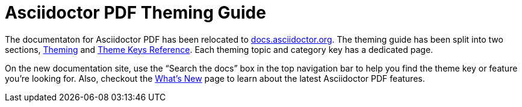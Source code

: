 = Asciidoctor PDF Theming Guide

The documentaton for Asciidoctor PDF has been relocated to https://docs.asciidoctor.org/pdf-converter/latest/[docs.asciidoctor.org].
The theming guide has been split into two sections, https://docs.asciidoctor.org/pdf-converter/latest/theme/[Theming] and https://docs.asciidoctor.org/pdf-converter/latest/theme/keys/[Theme Keys Reference].
Each theming topic and category key has a dedicated page.

On the new documentation site, use the "`Search the docs`" box in the top navigation bar to help you find the theme key or feature you're looking for.
Also, checkout the https://docs.asciidoctor.org/pdf-converter/latest/whats-new/[What's New] page to learn about the latest Asciidoctor PDF features.
